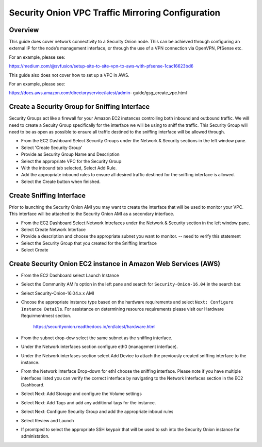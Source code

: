 Security Onion VPC Traffic Mirroring Configuration
============

Overview
-----------------------------------------

This guide does cover network connectivity to a Security Onion node. This can be achieved through
configuring an external IP for the node’s management interface, or through the use of a VPN connection
via OpenVPN, PfSense etc.

For an example, please see:

https://medium.com/@svfusion/setup-site-to-site-vpn-to-aws-with-pfsense-1cac16623bd6

This guide also does not cover how to set up a VPC in AWS.

For an example, please see:

https://docs.aws.amazon.com/directoryservice/latest/admin- guide/gsg_create_vpc.html


Create a Security Group for Sniffing Interface 
-----------------

Security Groups act like a firewall for your Amazon EC2 instances controlling both inbound and outbound traffic. We will need to create a Secuity Group specifically for the interface we will be using to sniff the traffic.  This Security Group will need to be as open as possible to ensure all traffic destined to the sniffing interface will be allowed through.

- From the EC2 Dashboard Select Security Groups under the Network & Security sections in the left window pane.
- Select 'Create Security Group'
- Provide as Security Group Name and Description
- Select the appropriate VPC for the Security Group 
- With the inbound tab selected, Select Add Rule. 
- Add the appropriate inbound rules to ensure all desired traffic destined for the sniffing interface is allowed.
- Select the Create button when finished.

Create Sniffing Interface
----------------

Prior to launching the Security Onion AMI you may want to create the interface that will be used to monitor your VPC.  This interface will be attached to the Security Onion AMI as a secondary interface.  

- From the EC2 Dashboard Select Network Intrefaces under the Network & Security section in the left window pane. 
- Select Create Network Interface
- Provide a description and choose the appropriate subnet you want to monitor. -- need to verify this statement
- Select the Security Group that you created for the Sniffing Interface
- Select Create


Create Security Onion EC2 instance in Amazon Web Services (AWS)
---------------------------------

- From the EC2 Dashboard select Launch Instance
- Select the Community AMI's option in the left pane and search for ``Security-Onion-16.04`` in the search bar.
- Select Security-Onion-16.04.x.x AMI
- Choose the appropriate instance type based on the hardware requirements and select ``Next: Configure Instance Details``.  For assistance on determining resource requirements please visit our Hardware Requirmentmest section. 

    https://securityonion.readthedocs.io/en/latest/hardware.html

- From the subnet drop-dow select the same subnet as the sniffing interface.
- Under the Network interfaces section configure eth0 (management interface).
- Under the Network interfases section select Add Device to attach the previously created sniffing interface to the instance.
- From the Network Interface Drop-down for eth1 choose the sniffing interface.  Please note if you have multiple interfaces listed you can verify the correct interface by navigating to the Network Interfaces section in the EC2 Dashboard.
- Select Next: Add Storage and configure the Volume settings
- Select Next: Add Tags and add any additional tags for the instance.
- Select Next: Configure Security Group and add the appropriate inboud rules
- Select Review and Launch
- If promtped to select the appropriate SSH keypair that will be used to ssh into the Security Onion instance for administation.  




